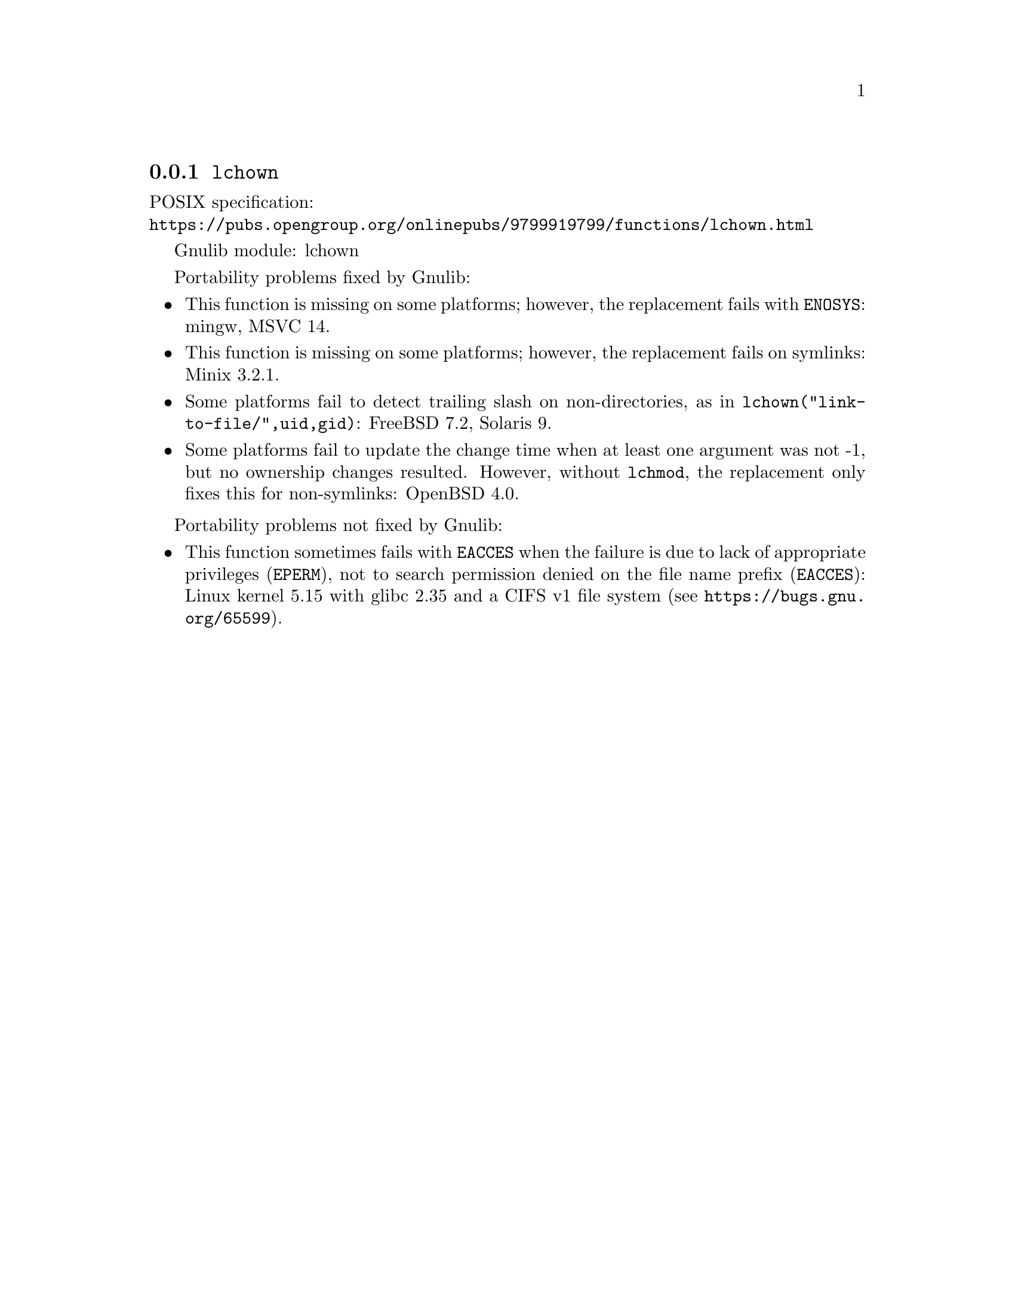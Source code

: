 @node lchown
@subsection @code{lchown}
@findex lchown

POSIX specification:@* @url{https://pubs.opengroup.org/onlinepubs/9799919799/functions/lchown.html}

Gnulib module: lchown

Portability problems fixed by Gnulib:
@itemize
@item
This function is missing on some platforms; however, the replacement
fails with @code{ENOSYS}:
mingw, MSVC 14.
@item
This function is missing on some platforms; however, the replacement
fails on symlinks:
Minix 3.2.1.
@item
Some platforms fail to detect trailing slash on non-directories, as in
@code{lchown("link-to-file/",uid,gid)}:
FreeBSD 7.2, Solaris 9.
@item
Some platforms fail to update the change time when at least one
argument was not -1, but no ownership changes resulted.  However,
without @code{lchmod}, the replacement only fixes this for non-symlinks:
OpenBSD 4.0.
@end itemize

Portability problems not fixed by Gnulib:
@itemize
@item
This function sometimes fails with @code{EACCES} when the failure is
due to lack of appropriate privileges (@code{EPERM}), not to
search permission denied on the file name prefix (@code{EACCES}):
Linux kernel 5.15 with glibc 2.35 and a CIFS v1 file system
(see @url{https://bugs.gnu.org/65599}).
@end itemize
